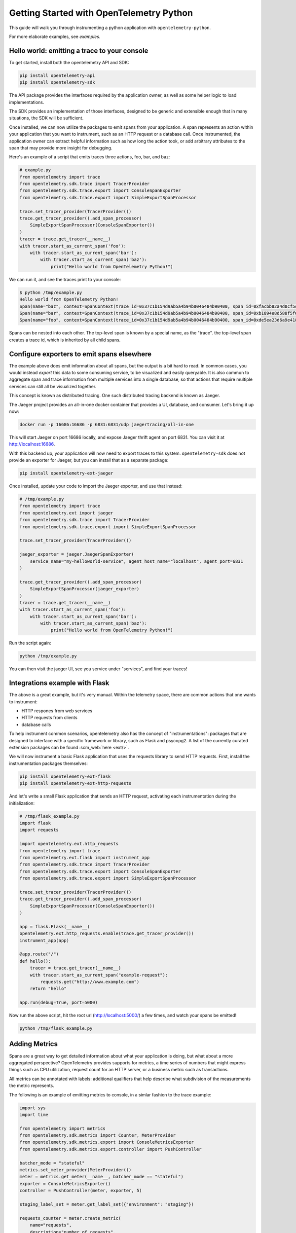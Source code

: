 Getting Started with OpenTelemetry Python
=========================================

This guide will walk you through instrumenting a python application with ``opentelemetry-python``.

For more elaborate examples, see `examples`.

Hello world: emitting a trace to your console
---------------------------------------------

To get started, install both the opentelemetry API and SDK:

.. code-block:: sh

    pip install opentelemetry-api
    pip install opentelemetry-sdk

The API package provides the interfaces required by the application owner, as well
as some helper logic to load implementations.

The SDK provides an implementation of those interfaces, designed to be generic and extensible enough
that in many situations, the SDK will be sufficient.

Once installed, we can now utilize the packages to emit spans from your application. A span
represents an action within your application that you want to instrument, such as an HTTP request
or a database call. Once instrumented, the application owner can extract helpful information such as
how long the action took, or add arbitrary attributes to the span that may provide more insight for debugging.

Here's an example of a script that emits traces three actions, foo, bar, and baz:

.. code-block:: python

    # example.py
    from opentelemetry import trace
    from opentelemetry.sdk.trace import TracerProvider
    from opentelemetry.sdk.trace.export import ConsoleSpanExporter
    from opentelemetry.sdk.trace.export import SimpleExportSpanProcessor

    trace.set_tracer_provider(TracerProvider())
    trace.get_tracer_provider().add_span_processor(
        SimpleExportSpanProcessor(ConsoleSpanExporter())
    )
    tracer = trace.get_tracer(__name__)
    with tracer.start_as_current_span('foo'):
        with tracer.start_as_current_span('bar'):
            with tracer.start_as_current_span('baz'):
                print("Hello world from OpenTelemetry Python!")

We can run it, and see the traces print to your console:

.. code-block:: sh

    $ python /tmp/example.py
    Hello world from OpenTelemetry Python!
    Span(name="baz", context=SpanContext(trace_id=0x37c1b154d9ab5a4b94b0046484b90400, span_id=0xfacbb82a4d0cf5dd, trace_state={}), kind=SpanKind.INTERNAL, parent=Span(name="bar", context=SpanContext(trace_id=0x37c1b154d9ab5a4b94b0046484b90400, span_id=0xb1894e8d588f5f62, trace_state={})), start_time=2020-03-15T05:12:08.345394Z, end_time=2020-03-15T05:12:08.345450Z)
    Span(name="bar", context=SpanContext(trace_id=0x37c1b154d9ab5a4b94b0046484b90400, span_id=0xb1894e8d588f5f62, trace_state={}), kind=SpanKind.INTERNAL, parent=Span(name="foo", context=SpanContext(trace_id=0x37c1b154d9ab5a4b94b0046484b90400, span_id=0xde5ea23d6a9e4180, trace_state={})), start_time=2020-03-15T05:12:08.345360Z, end_time=2020-03-15T05:12:08.345597Z)
    Span(name="foo", context=SpanContext(trace_id=0x37c1b154d9ab5a4b94b0046484b90400, span_id=0xde5ea23d6a9e4180, trace_state={}), kind=SpanKind.INTERNAL, parent=None, start_time=2020-03-15T05:12:08.345287Z, end_time=2020-03-15T05:12:08.345673Z)


Spans can be nested into each other. The top-level span is known by a special name, as the "trace".
the top-level span creates a trace id, which is inherited by all child spans.

Configure exporters to emit spans elsewhere
-------------------------------------------

The example above does emit information about all spans, but the output is a bit hard to read.
In common cases, you would instead *export* this data to some consuming service, to be visualized and
easily queryable. It is also common to aggregate span and trace information from multiple services into
a single database, so that actions that require multiple services can still all be visualized together.

This concept is known as distributed tracing. One such distributed tracing backend is known as Jaeger.

The Jaeger project provides an all-in-one docker container that provides a UI, database, and consumer. Let's bring
it up now:

.. code-block:: sh

    docker run -p 16686:16686 -p 6831:6831/udp jaegertracing/all-in-one

This will start Jaeger on port 16686 locally, and expose Jaeger thrift agent on port 6831. You can visit it at http://localhost:16686.

With this backend up, your application will now need to export traces to this system. ``opentelemetry-sdk`` does not provide an exporter
for Jaeger, but you can install that as a separate package:

.. code-block:: sh

    pip install opentelemetry-ext-jaeger

Once installed, update your code to import the Jaeger exporter, and use that instead:

.. code-block:: python

    # /tmp/example.py
    from opentelemetry import trace
    from opentelemetry.ext import jaeger
    from opentelemetry.sdk.trace import TracerProvider
    from opentelemetry.sdk.trace.export import SimpleExportSpanProcessor

    trace.set_tracer_provider(TracerProvider())

    jaeger_exporter = jaeger.JaegerSpanExporter(
        service_name="my-helloworld-service", agent_host_name="localhost", agent_port=6831
    )

    trace.get_tracer_provider().add_span_processor(
        SimpleExportSpanProcessor(jaeger_exporter)
    )
    tracer = trace.get_tracer(__name__)
    with tracer.start_as_current_span('foo'):
        with tracer.start_as_current_span('bar'):
            with tracer.start_as_current_span('baz'):
                print("Hello world from OpenTelemetry Python!")

Run the script again:

.. code-block:: python

    python /tmp/example.py

You can then visit the jaeger UI, see you service under "services", and find your traces!

Integrations example with Flask
-------------------------------

The above is a great example, but it's very manual. Within the telemetry space, there are common actions that one 
wants to instrument:

* HTTP respones from web services
* HTTP requests from clients
* database calls

To help instrument common scenarios, opentelemetry also has the concept of "instrumentations": packages that are designed to interface
with a specific framework or library, such as Flask and psycopg2. A list of the currently curated extension packages can be found :scm_web:`here <ext/>`.

We will now instrument a basic Flask application that uses the requests library to send HTTP requests. First, install the instrumentation packages themselves:

.. code-block:: sh

    pip install opentelemetry-ext-flask
    pip install opentelemetry-ext-http-requests


And let's write a small Flask application that sends an HTTP request, activating each instrumentation during the initialization:

.. code-block:: python

    # /tmp/flask_example.py
    import flask
    import requests

    import opentelemetry.ext.http_requests
    from opentelemetry import trace
    from opentelemetry.ext.flask import instrument_app
    from opentelemetry.sdk.trace import TracerProvider
    from opentelemetry.sdk.trace.export import ConsoleSpanExporter
    from opentelemetry.sdk.trace.export import SimpleExportSpanProcessor

    trace.set_tracer_provider(TracerProvider())
    trace.get_tracer_provider().add_span_processor(
        SimpleExportSpanProcessor(ConsoleSpanExporter())
    )

    app = flask.Flask(__name__)
    opentelemetry.ext.http_requests.enable(trace.get_tracer_provider())
    instrument_app(app)

    @app.route("/")
    def hello():
        tracer = trace.get_tracer(__name__)
        with tracer.start_as_current_span("example-request"):
            requests.get("http://www.example.com")
        return "hello"

    app.run(debug=True, port=5000)


Now run the above script, hit the root url (http://localhost:5000/) a few times, and watch your spans be emitted!

.. code-block:: sh

   python /tmp/flask_example.py


Adding Metrics
--------------

Spans are a great way to get detailed information about what your application is doing, but
what about a more aggregated perspective? OpenTelemetry provides supports for metrics, a time series
of numbers that might express things such as CPU utilization, request count for an HTTP server, or a
business metric such as transactions.

All metrics can be annotated with labels: additional qualifiers that help describe what
subdivision of the measurements the metric represents.

The following is an example of emitting metrics to console, in a simlar fashion to 
the trace example:

.. code-block:: python

    import sys
    import time

    from opentelemetry import metrics
    from opentelemetry.sdk.metrics import Counter, MeterProvider
    from opentelemetry.sdk.metrics.export import ConsoleMetricsExporter
    from opentelemetry.sdk.metrics.export.controller import PushController

    batcher_mode = "stateful"
    metrics.set_meter_provider(MeterProvider())
    meter = metrics.get_meter(__name__, batcher_mode == "stateful")
    exporter = ConsoleMetricsExporter()
    controller = PushController(meter, exporter, 5)

    staging_label_set = meter.get_label_set({"environment": "staging"})

    requests_counter = meter.create_metric(
        name="requests",
        description="number of requests",
        unit="1",
        value_type=int,
        metric_type=Counter,
        label_keys=("environment",),
    )

    requests_counter.add(25, staging_label_set)
    time.sleep(5)

    requests_counter.add(20, staging_label_set)
    time.sleep(5)


The sleeps will cause the script to take a while, but running it should yield:

.. code-block:: sh

    $ python /tmp/metrics.py
    ConsoleMetricsExporter(data="Counter(name="requests", description="number of requests")", label_set="(('environment', 'staging'),)", value=25)
    ConsoleMetricsExporter(data="Counter(name="requests", description="number of requests")", label_set="(('environment', 'staging'),)", value=45)

Using Prometheus
----------------

Similar to traces, it is really valuable for metrics to have its own data store to help visualize and query the data. A common solution for this is
`Prometheus <https://prometheus.io/>`_.

Let's start by bringing up a Prometheus instance ourselves, to scrape our application. Write the following configuration:

.. code-block:: yaml

    # /tmp/prometheus.yml
    scrape_configs:
    - job_name: 'my-app'
        scrape_interval: 5s
        static_configs:
        - targets: ['localhost:8000']

And start a docker container for it:

.. code-block:: sh

    # --net=host will not work properly outside of Linux.
    docker run --net=host -v /tmp/prometheus.yml:/etc/prometheus/prometheus.yml prom/prometheus

For our python application, we will need to install an exporter specific to Prometheus:

.. code-block:: sh

    pip install opentelemetry-ext-prometheus


And use that instead of the ConsoleMetricsExporter:

.. code-block:: python

    # /tmp/prometheus.py
    import sys
    import time

    from opentelemetry import metrics
    from opentelemetry.ext.prometheus import PrometheusMetricsExporter
    from opentelemetry.sdk.metrics import Counter, MeterProvider
    from opentelemetry.sdk.metrics.export import ConsoleMetricsExporter
    from opentelemetry.sdk.metrics.export.controller import PushController
    from prometheus_client import start_http_server

    # Start Prometheus client
    start_http_server(port=8000, addr="localhost")

    batcher_mode = "stateful"
    metrics.set_meter_provider(MeterProvider())
    meter = metrics.get_meter(__name__, batcher_mode == "stateful")
    exporter = PrometheusMetricsExporter("MyAppPrefix")
    controller = PushController(meter, exporter, 5)

    staging_label_set = meter.get_label_set({"environment": "staging"})

    requests_counter = meter.create_metric(
        name="requests",
        description="number of requests",
        unit="1",
        value_type=int,
        metric_type=Counter,
        label_keys=("environment",),
    )

    requests_counter.add(25, staging_label_set)
    time.sleep(5)

    requests_counter.add(20, staging_label_set)
    time.sleep(5)

    # This line is added to keep the HTTP server up long # enough to scrape.
    input("Press any key to exit...")


Now Prometheus will scrape your opentelemetry application, which is serving the metrics at port 8000. Visit the
Prometheus UI (http://localhost:9090) to view your metrics.


Using the OpenTelemetry Collector for traces and metrics
--------------------------------------------------------

Although it's possible to directly export your telemetry to specific datastores, you may want to have more complex cases, including:

* having a single sync of telemetry shared by multiple services, to reduce overhead of switching exporters
* aggregate metrics or traces across multiple services, running on multiple hosts.

To enable a broad range of aggregation strategies, opentelemetry offers an `opentelemetry-collector <https://github.com/open-telemetry/opentelemetry-collector>`_:
a flexible application that can consume trace and metric information, can export to multiple final backends, and even to another ``opentelemetry-collector``, enabling
a broad range of architectures.

To see how this works in practice, let's start an opentelemetry collector locally. Write the following file:

.. code-block:: yaml

    # /tmp/otel-collector-config.yaml
    receivers:
        opencensus:
            endpoint: 0.0.0.0:55678
    exporters:
        logging:
    processors:
        batch:
        queued_retry:
    service:
        pipelines:
            traces:
                receivers: [opencensus]
                exporters: [logging]
                processors: [batch, queued_retry]
            metrics:
                receivers: [opencensus]
                exporters: [logging]

Start the docker container:

.. code-block:: sh
 
    docker run -p 55678:55678\
        -v /tmp/otel-collector-config.yaml:/etc/otel-collector-config.yaml\
        omnition/opentelemetry-collector-contrib:latest \
        --config=/etc/otel-collector-config.yaml

Install the OpenTelemetry Collector exporter:

.. code-block:: sh

    pip install opentelemetry-ext-otcollector

And execute the following script:

.. code-block:: python

    #/tmp/otcollector.py
    from opentelemetry import trace
    from opentelemetry.ext.otcollector.trace_exporter import CollectorSpanExporter
    from opentelemetry.sdk.trace import TracerProvider
    from opentelemetry.sdk.trace.export import BatchExportSpanProcessor
    from opentelemetry import metrics
    from opentelemetry.ext.otcollector.metrics_exporter import CollectorMetricsExporter
    from opentelemetry.sdk.metrics import Counter, MeterProvider
    from opentelemetry.sdk.metrics.export.controller import PushController


    # create a CollectorSpanExporter
    collector_exporter = CollectorSpanExporter(
        # optional:
        # endpoint="myCollectorUrl:55678",
        # service_name="test_service",
        # host_name="machine/container name",
    )

    # create a CollectorMetricsExporter
    collector_exporter = CollectorMetricsExporter(
        # optional:
        # endpoint="myCollectorUrl:55678",
        # service_name="test_service",
        # host_name="machine/container name",
    )

    # Meter is responsible for creating and recording metrics
    metrics.set_meter_provider(MeterProvider())
    meter = metrics.get_meter(__name__)
    # controller collects metrics created from meter and exports it via the
    # exporter every interval
    controller = PushController(meter, collector_exporter, 5)

    # Create a BatchExportSpanProcessor and add the exporter to it
    span_processor = BatchExportSpanProcessor(collector_exporter)

    # Configure the tracer to use the collector exporter
    tracer_provider = TracerProvider()
    trace.set_tracer_provider(TracerProvider())
    tracer_provider.add_span_processor(span_processor)
    tracer = TracerProvider().get_tracer(__name__)

    with tracer.start_as_current_span("foo"):
        print("Hello world!")

    counter = meter.create_metric(
        "requests", "number of requests", "requests", int, Counter, ("environment",),
    )
    # Labelsets are used to identify key-values that are associated with a specific
    # metric that you want to record. These are useful for pre-aggregation and can
    # be used to store custom dimensions pertaining to a metric
    label_set = meter.get_label_set({"environment": "staging"})

    counter.add(25, label_set)
